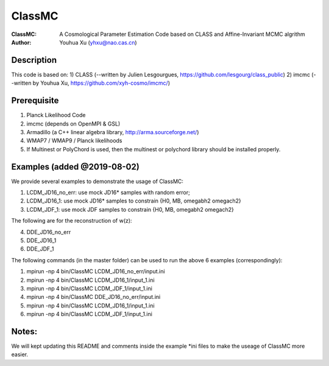 ========
ClassMC
========
:ClassMC:	A Cosmological Parameter Estimation Code based on CLASS and Affine-Invariant MCMC algrithm
:Author:	Youhua Xu (yhxu@nao.cas.cn)

Description
=============
This code is based on:
1) CLASS (--written by Julien Lesgourgues, https://github.com/lesgourg/class_public)
2) imcmc (--written by Youhua Xu, https://github.com/xyh-cosmo/imcmc/)

Prerequisite
=============
1) Planck Likelihood Code
2) imcmc (depends on OpenMPI & GSL)
3) Armadillo (a C++ linear algebra library, http://arma.sourceforge.net/)
4) WMAP7 / WMAP9 / Planck likelihoods 
5) If Multinest or PolyChord is used, then the multinest or polychord library should be installed properly.

Examples (added @2019-08-02)
=========
We provide several examples to demonstrate the usage of ClassMC:

1) LCDM_JD16_no_err: use mock JD16* samples with random error;
2) LCDM_JD16_1: use mock JD16* samples to constrain {H0, MB, omegabh2 omegach2}
3) LCDM_JDF_1: use mock JDF samples to constrain {H0, MB, omegabh2 omegach2}

The following are for the reconstruction of w(z):

4) DDE_JD16_no_err
5) DDE_JD16_1
6) DDE_JDF_1


The following commands (in the master folder) can be used to run the above 6 examples (correspondingly):

1) mpirun -np 4 bin/ClassMC LCDM_JD16_no_err/input.ini

2) mpirun -np 4 bin/ClassMC LCDM_JD16_1/input_1.ini

3) mpirun -np 4 bin/ClassMC LCDM_JDF_1/input_1.ini

4) mpirun -np 4 bin/ClassMC DDE_JD16_no_err/input.ini

5) mpirun -np 4 bin/ClassMC LCDM_JD16_1/input_1.ini

6) mpirun -np 4 bin/ClassMC LCDM_JDF_1/input_1.ini

Notes:
==========
We will kept updating this README and comments inside the example *ini files to make the useage of ClassMC more easier.
